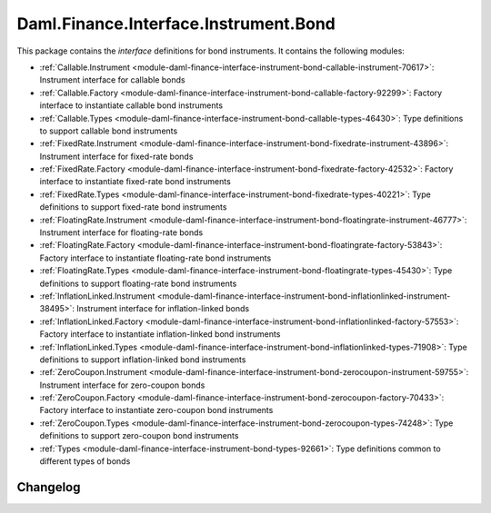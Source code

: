 .. Copyright (c) 2023 Digital Asset (Switzerland) GmbH and/or its affiliates. All rights reserved.
.. SPDX-License-Identifier: Apache-2.0

Daml.Finance.Interface.Instrument.Bond
######################################

This package contains the *interface* definitions for bond instruments. It contains the following
modules:

- :ref:`Callable.Instrument <module-daml-finance-interface-instrument-bond-callable-instrument-70617>`:
  Instrument interface for callable bonds
- :ref:`Callable.Factory <module-daml-finance-interface-instrument-bond-callable-factory-92299>`:
  Factory interface to instantiate callable bond instruments
- :ref:`Callable.Types <module-daml-finance-interface-instrument-bond-callable-types-46430>`:
  Type definitions to support callable bond instruments
- :ref:`FixedRate.Instrument <module-daml-finance-interface-instrument-bond-fixedrate-instrument-43896>`:
  Instrument interface for fixed-rate bonds
- :ref:`FixedRate.Factory <module-daml-finance-interface-instrument-bond-fixedrate-factory-42532>`:
  Factory interface to instantiate fixed-rate bond instruments
- :ref:`FixedRate.Types <module-daml-finance-interface-instrument-bond-fixedrate-types-40221>`:
  Type definitions to support fixed-rate bond instruments
- :ref:`FloatingRate.Instrument <module-daml-finance-interface-instrument-bond-floatingrate-instrument-46777>`:
  Instrument interface for floating-rate bonds
- :ref:`FloatingRate.Factory <module-daml-finance-interface-instrument-bond-floatingrate-factory-53843>`:
  Factory interface to instantiate floating-rate bond instruments
- :ref:`FloatingRate.Types <module-daml-finance-interface-instrument-bond-floatingrate-types-45430>`:
  Type definitions to support floating-rate bond instruments
- :ref:`InflationLinked.Instrument <module-daml-finance-interface-instrument-bond-inflationlinked-instrument-38495>`:
  Instrument interface for inflation-linked bonds
- :ref:`InflationLinked.Factory <module-daml-finance-interface-instrument-bond-inflationlinked-factory-57553>`:
  Factory interface to instantiate inflation-linked bond instruments
- :ref:`InflationLinked.Types <module-daml-finance-interface-instrument-bond-inflationlinked-types-71908>`:
  Type definitions to support inflation-linked bond instruments
- :ref:`ZeroCoupon.Instrument <module-daml-finance-interface-instrument-bond-zerocoupon-instrument-59755>`:
  Instrument interface for zero-coupon bonds
- :ref:`ZeroCoupon.Factory <module-daml-finance-interface-instrument-bond-zerocoupon-factory-70433>`:
  Factory interface to instantiate zero-coupon bond instruments
- :ref:`ZeroCoupon.Types <module-daml-finance-interface-instrument-bond-zerocoupon-types-74248>`:
  Type definitions to support zero-coupon bond instruments
- :ref:`Types <module-daml-finance-interface-instrument-bond-types-92661>`:
  Type definitions common to different types of bonds

Changelog
*********
